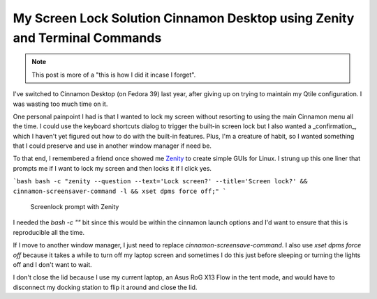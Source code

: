 .. _zenity-screen-lock:


=============================================================================
My Screen Lock Solution Cinnamon Desktop using Zenity and Terminal Commands
=============================================================================


.. note::

    This post is more of a "this is how I did it incase I forget".


.. index:: cinnamon-desktop, fedora, zenity, bash, tricks


I've switched to Cinnamon Desktop (on Fedora 39) last year, after giving up on trying to maintain my Qtile configuration. I was wasting too much time on it.

One personal painpoint I had is that I wanted to lock my screen without resorting to using the main Cinnamon menu all the time. I could use the keyboard shortcuts dialog to trigger the built-in screen lock but I also wanted a _confirmation_, which I haven't yet figured out how to do with the built-in features. Plus, I'm a creature of habit, so I wanted something that I could preserve and use in another window manager if need be.

To that end, I remembered a friend once showed me `Zenity <https://www.linux.org/threads/introduction-to-zenity-part-1.44381/>`_ to create simple GUIs for Linux. I strung up this one liner that prompts me if I want to lock my screen and then locks it if I click yes.

```bash
bash -c "zenity --question --text='Lock screen?' --title='Screen lock?' && cinnamon-screensaver-command -l && xset dpms force off;"
```


.. figure:: /_static/images/posts/zenity-screenlock.png
   :figwidth: 450
   :alt: Screenlock prompt with Zenity

   Screenlock prompt with Zenity

I needed the `bash -c ""` bit since this would be within the cinnamon launch options and I'd want to ensure that this is reproducible all the time.

If I move to another window manager, I just need to replace `cinnamon-screensave-command`. I also use `xset dpms force off` because it takes a while to turn off my laptop screen and sometimes I do this just before sleeping or turning the lights off and I don't want to wait.

I don't close the lid because I use my current laptop, an Asus RoG X13 Flow in the tent mode, and would have to disconnect my docking station to flip it around and close the lid.

